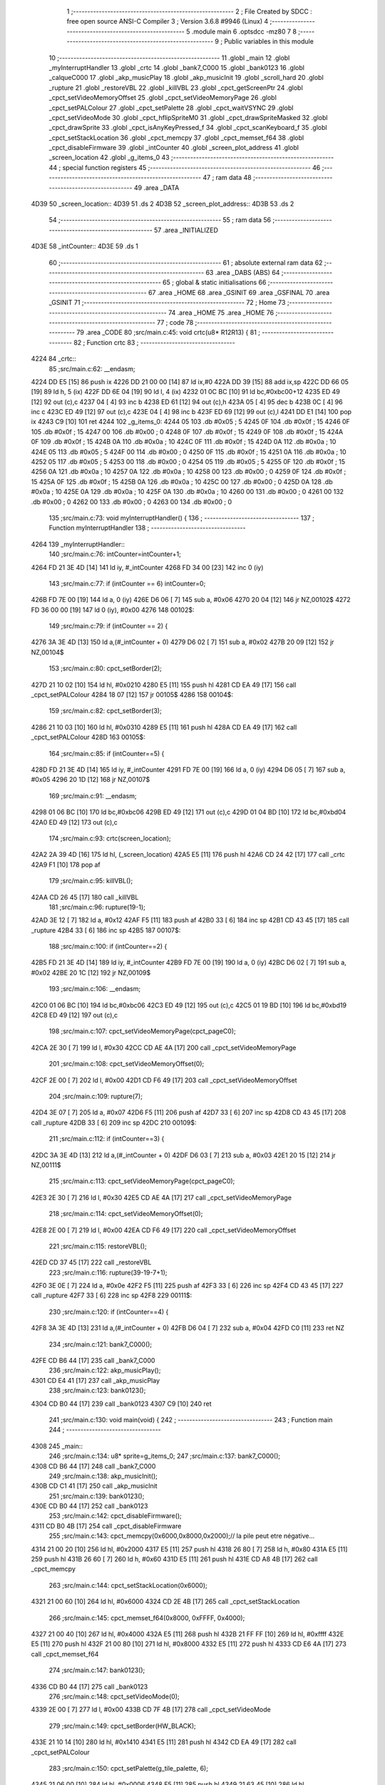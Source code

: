                               1 ;--------------------------------------------------------
                              2 ; File Created by SDCC : free open source ANSI-C Compiler
                              3 ; Version 3.6.8 #9946 (Linux)
                              4 ;--------------------------------------------------------
                              5 	.module main
                              6 	.optsdcc -mz80
                              7 	
                              8 ;--------------------------------------------------------
                              9 ; Public variables in this module
                             10 ;--------------------------------------------------------
                             11 	.globl _main
                             12 	.globl _myInterruptHandler
                             13 	.globl _crtc
                             14 	.globl _bank7_C000
                             15 	.globl _bank0123
                             16 	.globl _calqueC000
                             17 	.globl _akp_musicPlay
                             18 	.globl _akp_musicInit
                             19 	.globl _scroll_hard
                             20 	.globl _rupture
                             21 	.globl _restoreVBL
                             22 	.globl _killVBL
                             23 	.globl _cpct_getScreenPtr
                             24 	.globl _cpct_setVideoMemoryOffset
                             25 	.globl _cpct_setVideoMemoryPage
                             26 	.globl _cpct_setPALColour
                             27 	.globl _cpct_setPalette
                             28 	.globl _cpct_waitVSYNC
                             29 	.globl _cpct_setVideoMode
                             30 	.globl _cpct_hflipSpriteM0
                             31 	.globl _cpct_drawSpriteMasked
                             32 	.globl _cpct_drawSprite
                             33 	.globl _cpct_isAnyKeyPressed_f
                             34 	.globl _cpct_scanKeyboard_f
                             35 	.globl _cpct_setStackLocation
                             36 	.globl _cpct_memcpy
                             37 	.globl _cpct_memset_f64
                             38 	.globl _cpct_disableFirmware
                             39 	.globl _intCounter
                             40 	.globl _screen_plot_address
                             41 	.globl _screen_location
                             42 	.globl _g_items_0
                             43 ;--------------------------------------------------------
                             44 ; special function registers
                             45 ;--------------------------------------------------------
                             46 ;--------------------------------------------------------
                             47 ; ram data
                             48 ;--------------------------------------------------------
                             49 	.area _DATA
   4D39                      50 _screen_location::
   4D39                      51 	.ds 2
   4D3B                      52 _screen_plot_address::
   4D3B                      53 	.ds 2
                             54 ;--------------------------------------------------------
                             55 ; ram data
                             56 ;--------------------------------------------------------
                             57 	.area _INITIALIZED
   4D3E                      58 _intCounter::
   4D3E                      59 	.ds 1
                             60 ;--------------------------------------------------------
                             61 ; absolute external ram data
                             62 ;--------------------------------------------------------
                             63 	.area _DABS (ABS)
                             64 ;--------------------------------------------------------
                             65 ; global & static initialisations
                             66 ;--------------------------------------------------------
                             67 	.area _HOME
                             68 	.area _GSINIT
                             69 	.area _GSFINAL
                             70 	.area _GSINIT
                             71 ;--------------------------------------------------------
                             72 ; Home
                             73 ;--------------------------------------------------------
                             74 	.area _HOME
                             75 	.area _HOME
                             76 ;--------------------------------------------------------
                             77 ; code
                             78 ;--------------------------------------------------------
                             79 	.area _CODE
                             80 ;src/main.c:45: void crtc(u8* R12R13) {
                             81 ;	---------------------------------
                             82 ; Function crtc
                             83 ; ---------------------------------
   4224                      84 _crtc::
                             85 ;src/main.c:62: __endasm;
   4224 DD E5         [15]   86 	push	ix
   4226 DD 21 00 00   [14]   87 	ld	ix,#0
   422A DD 39         [15]   88 	add	ix,sp
   422C DD 66 05      [19]   89 	ld	h, 5 (ix)
   422F DD 6E 04      [19]   90 	ld	l, 4 (ix)
   4232 01 0C BC      [10]   91 	ld	bc,#0xbc00+12
   4235 ED 49         [12]   92 	out	(c),c
   4237 04            [ 4]   93 	inc	b
   4238 ED 61         [12]   94 	out	(c),h
   423A 05            [ 4]   95 	dec	b
   423B 0C            [ 4]   96 	inc	c
   423C ED 49         [12]   97 	out	(c),c
   423E 04            [ 4]   98 	inc	b
   423F ED 69         [12]   99 	out	(c),l
   4241 DD E1         [14]  100 	pop	ix
   4243 C9            [10]  101 	ret
   4244                     102 _g_items_0:
   4244 05                  103 	.db #0x05	; 5
   4245 0F                  104 	.db #0x0f	; 15
   4246 0F                  105 	.db #0x0f	; 15
   4247 00                  106 	.db #0x00	; 0
   4248 0F                  107 	.db #0x0f	; 15
   4249 0F                  108 	.db #0x0f	; 15
   424A 0F                  109 	.db #0x0f	; 15
   424B 0A                  110 	.db #0x0a	; 10
   424C 0F                  111 	.db #0x0f	; 15
   424D 0A                  112 	.db #0x0a	; 10
   424E 05                  113 	.db #0x05	; 5
   424F 00                  114 	.db #0x00	; 0
   4250 0F                  115 	.db #0x0f	; 15
   4251 0A                  116 	.db #0x0a	; 10
   4252 05                  117 	.db #0x05	; 5
   4253 00                  118 	.db #0x00	; 0
   4254 05                  119 	.db #0x05	; 5
   4255 0F                  120 	.db #0x0f	; 15
   4256 0A                  121 	.db #0x0a	; 10
   4257 0A                  122 	.db #0x0a	; 10
   4258 00                  123 	.db #0x00	; 0
   4259 0F                  124 	.db #0x0f	; 15
   425A 0F                  125 	.db #0x0f	; 15
   425B 0A                  126 	.db #0x0a	; 10
   425C 00                  127 	.db #0x00	; 0
   425D 0A                  128 	.db #0x0a	; 10
   425E 0A                  129 	.db #0x0a	; 10
   425F 0A                  130 	.db #0x0a	; 10
   4260 00                  131 	.db #0x00	; 0
   4261 00                  132 	.db #0x00	; 0
   4262 00                  133 	.db #0x00	; 0
   4263 00                  134 	.db #0x00	; 0
                            135 ;src/main.c:73: void myInterruptHandler() {
                            136 ;	---------------------------------
                            137 ; Function myInterruptHandler
                            138 ; ---------------------------------
   4264                     139 _myInterruptHandler::
                            140 ;src/main.c:76: intCounter=intCounter+1;
   4264 FD 21 3E 4D   [14]  141 	ld	iy, #_intCounter
   4268 FD 34 00      [23]  142 	inc	0 (iy)
                            143 ;src/main.c:77: if (intCounter == 6) intCounter=0;
   426B FD 7E 00      [19]  144 	ld	a, 0 (iy)
   426E D6 06         [ 7]  145 	sub	a, #0x06
   4270 20 04         [12]  146 	jr	NZ,00102$
   4272 FD 36 00 00   [19]  147 	ld	0 (iy), #0x00
   4276                     148 00102$:
                            149 ;src/main.c:79: if (intCounter == 2) {
   4276 3A 3E 4D      [13]  150 	ld	a,(#_intCounter + 0)
   4279 D6 02         [ 7]  151 	sub	a, #0x02
   427B 20 09         [12]  152 	jr	NZ,00104$
                            153 ;src/main.c:80: cpct_setBorder(2);
   427D 21 10 02      [10]  154 	ld	hl, #0x0210
   4280 E5            [11]  155 	push	hl
   4281 CD EA 49      [17]  156 	call	_cpct_setPALColour
   4284 18 07         [12]  157 	jr	00105$
   4286                     158 00104$:
                            159 ;src/main.c:82: cpct_setBorder(3);
   4286 21 10 03      [10]  160 	ld	hl, #0x0310
   4289 E5            [11]  161 	push	hl
   428A CD EA 49      [17]  162 	call	_cpct_setPALColour
   428D                     163 00105$:
                            164 ;src/main.c:85: if (intCounter==5) {
   428D FD 21 3E 4D   [14]  165 	ld	iy, #_intCounter
   4291 FD 7E 00      [19]  166 	ld	a, 0 (iy)
   4294 D6 05         [ 7]  167 	sub	a, #0x05
   4296 20 1D         [12]  168 	jr	NZ,00107$
                            169 ;src/main.c:91: __endasm;
   4298 01 06 BC      [10]  170 	ld	bc,#0xbc06
   429B ED 49         [12]  171 	out	(c),c
   429D 01 04 BD      [10]  172 	ld	bc,#0xbd04
   42A0 ED 49         [12]  173 	out	(c),c
                            174 ;src/main.c:93: crtc(screen_location);
   42A2 2A 39 4D      [16]  175 	ld	hl, (_screen_location)
   42A5 E5            [11]  176 	push	hl
   42A6 CD 24 42      [17]  177 	call	_crtc
   42A9 F1            [10]  178 	pop	af
                            179 ;src/main.c:95: killVBL();
   42AA CD 26 45      [17]  180 	call	_killVBL
                            181 ;src/main.c:96: rupture(19-1);
   42AD 3E 12         [ 7]  182 	ld	a, #0x12
   42AF F5            [11]  183 	push	af
   42B0 33            [ 6]  184 	inc	sp
   42B1 CD 43 45      [17]  185 	call	_rupture
   42B4 33            [ 6]  186 	inc	sp
   42B5                     187 00107$:
                            188 ;src/main.c:100: if (intCounter==2) {
   42B5 FD 21 3E 4D   [14]  189 	ld	iy, #_intCounter
   42B9 FD 7E 00      [19]  190 	ld	a, 0 (iy)
   42BC D6 02         [ 7]  191 	sub	a, #0x02
   42BE 20 1C         [12]  192 	jr	NZ,00109$
                            193 ;src/main.c:106: __endasm;
   42C0 01 06 BC      [10]  194 	ld	bc,#0xbc06
   42C3 ED 49         [12]  195 	out	(c),c
   42C5 01 19 BD      [10]  196 	ld	bc,#0xbd19
   42C8 ED 49         [12]  197 	out	(c),c
                            198 ;src/main.c:107: cpct_setVideoMemoryPage(cpct_pageC0);
   42CA 2E 30         [ 7]  199 	ld	l, #0x30
   42CC CD AE 4A      [17]  200 	call	_cpct_setVideoMemoryPage
                            201 ;src/main.c:108: cpct_setVideoMemoryOffset(0);
   42CF 2E 00         [ 7]  202 	ld	l, #0x00
   42D1 CD F6 49      [17]  203 	call	_cpct_setVideoMemoryOffset
                            204 ;src/main.c:109: rupture(7);
   42D4 3E 07         [ 7]  205 	ld	a, #0x07
   42D6 F5            [11]  206 	push	af
   42D7 33            [ 6]  207 	inc	sp
   42D8 CD 43 45      [17]  208 	call	_rupture
   42DB 33            [ 6]  209 	inc	sp
   42DC                     210 00109$:
                            211 ;src/main.c:112: if (intCounter==3) {
   42DC 3A 3E 4D      [13]  212 	ld	a,(#_intCounter + 0)
   42DF D6 03         [ 7]  213 	sub	a, #0x03
   42E1 20 15         [12]  214 	jr	NZ,00111$
                            215 ;src/main.c:113: cpct_setVideoMemoryPage(cpct_pageC0);
   42E3 2E 30         [ 7]  216 	ld	l, #0x30
   42E5 CD AE 4A      [17]  217 	call	_cpct_setVideoMemoryPage
                            218 ;src/main.c:114: cpct_setVideoMemoryOffset(0);
   42E8 2E 00         [ 7]  219 	ld	l, #0x00
   42EA CD F6 49      [17]  220 	call	_cpct_setVideoMemoryOffset
                            221 ;src/main.c:115: restoreVBL();
   42ED CD 37 45      [17]  222 	call	_restoreVBL
                            223 ;src/main.c:116: rupture(39-19-7+1);
   42F0 3E 0E         [ 7]  224 	ld	a, #0x0e
   42F2 F5            [11]  225 	push	af
   42F3 33            [ 6]  226 	inc	sp
   42F4 CD 43 45      [17]  227 	call	_rupture
   42F7 33            [ 6]  228 	inc	sp
   42F8                     229 00111$:
                            230 ;src/main.c:120: if (intCounter==4) {
   42F8 3A 3E 4D      [13]  231 	ld	a,(#_intCounter + 0)
   42FB D6 04         [ 7]  232 	sub	a, #0x04
   42FD C0            [11]  233 	ret	NZ
                            234 ;src/main.c:121: bank7_C000();
   42FE CD B6 44      [17]  235 	call	_bank7_C000
                            236 ;src/main.c:122: akp_musicPlay();
   4301 CD E4 41      [17]  237 	call	_akp_musicPlay
                            238 ;src/main.c:123: bank0123();
   4304 CD B0 44      [17]  239 	call	_bank0123
   4307 C9            [10]  240 	ret
                            241 ;src/main.c:130: void main(void) {
                            242 ;	---------------------------------
                            243 ; Function main
                            244 ; ---------------------------------
   4308                     245 _main::
                            246 ;src/main.c:134: u8* sprite=g_items_0;
                            247 ;src/main.c:137: bank7_C000();
   4308 CD B6 44      [17]  248 	call	_bank7_C000
                            249 ;src/main.c:138: akp_musicInit();
   430B CD C1 41      [17]  250 	call	_akp_musicInit
                            251 ;src/main.c:139: bank0123();
   430E CD B0 44      [17]  252 	call	_bank0123
                            253 ;src/main.c:142: cpct_disableFirmware();
   4311 CD B0 4B      [17]  254 	call	_cpct_disableFirmware
                            255 ;src/main.c:143: cpct_memcpy(0x6000,0x8000,0x2000);// la pile peut etre négative...
   4314 21 00 20      [10]  256 	ld	hl, #0x2000
   4317 E5            [11]  257 	push	hl
   4318 26 80         [ 7]  258 	ld	h, #0x80
   431A E5            [11]  259 	push	hl
   431B 26 60         [ 7]  260 	ld	h, #0x60
   431D E5            [11]  261 	push	hl
   431E CD A8 4B      [17]  262 	call	_cpct_memcpy
                            263 ;src/main.c:144: cpct_setStackLocation(0x6000);
   4321 21 00 60      [10]  264 	ld	hl, #0x6000
   4324 CD 2E 4B      [17]  265 	call	_cpct_setStackLocation
                            266 ;src/main.c:145: cpct_memset_f64(0x8000, 0xFFFF, 0x4000);
   4327 21 00 40      [10]  267 	ld	hl, #0x4000
   432A E5            [11]  268 	push	hl
   432B 21 FF FF      [10]  269 	ld	hl, #0xffff
   432E E5            [11]  270 	push	hl
   432F 21 00 80      [10]  271 	ld	hl, #0x8000
   4332 E5            [11]  272 	push	hl
   4333 CD E6 4A      [17]  273 	call	_cpct_memset_f64
                            274 ;src/main.c:147: bank0123();
   4336 CD B0 44      [17]  275 	call	_bank0123
                            276 ;src/main.c:148: cpct_setVideoMode(0);
   4339 2E 00         [ 7]  277 	ld	l, #0x00
   433B CD 7F 4B      [17]  278 	call	_cpct_setVideoMode
                            279 ;src/main.c:149: cpct_setBorder(HW_BLACK);
   433E 21 10 14      [10]  280 	ld	hl, #0x1410
   4341 E5            [11]  281 	push	hl
   4342 CD EA 49      [17]  282 	call	_cpct_setPALColour
                            283 ;src/main.c:150: cpct_setPalette(g_tile_palette, 6);
   4345 21 06 00      [10]  284 	ld	hl, #0x0006
   4348 E5            [11]  285 	push	hl
   4349 21 63 45      [10]  286 	ld	hl, #_g_tile_palette
   434C E5            [11]  287 	push	hl
   434D CD 69 49      [17]  288 	call	_cpct_setPalette
                            289 ;src/main.c:153: p = cpct_getScreenPtr(CPCT_VMEM_START, 9,110);
   4350 21 09 6E      [10]  290 	ld	hl, #0x6e09
   4353 E5            [11]  291 	push	hl
   4354 21 00 C0      [10]  292 	ld	hl, #0xc000
   4357 E5            [11]  293 	push	hl
   4358 CD 90 4C      [17]  294 	call	_cpct_getScreenPtr
                            295 ;src/main.c:154: cpct_hflipSpriteM0(4, 8, sprite);
   435B 01 44 42      [10]  296 	ld	bc, #_g_items_0
   435E E5            [11]  297 	push	hl
   435F C5            [11]  298 	push	bc
   4360 C5            [11]  299 	push	bc
   4361 11 04 08      [10]  300 	ld	de, #0x0804
   4364 D5            [11]  301 	push	de
   4365 CD 33 4B      [17]  302 	call	_cpct_hflipSpriteM0
   4368 C1            [10]  303 	pop	bc
   4369 E1            [10]  304 	pop	hl
                            305 ;src/main.c:155: cpct_drawSprite(sprite, p, 4, 8);
   436A 11 04 08      [10]  306 	ld	de, #0x0804
   436D D5            [11]  307 	push	de
   436E E5            [11]  308 	push	hl
   436F C5            [11]  309 	push	bc
   4370 CD FF 49      [17]  310 	call	_cpct_drawSprite
                            311 ;src/main.c:158: p = cpct_getScreenPtr(CPCT_VMEM_START, 10,96);
   4373 21 0A 60      [10]  312 	ld	hl, #0x600a
   4376 E5            [11]  313 	push	hl
   4377 21 00 C0      [10]  314 	ld	hl, #0xc000
   437A E5            [11]  315 	push	hl
   437B CD 90 4C      [17]  316 	call	_cpct_getScreenPtr
                            317 ;src/main.c:159: cpct_drawSpriteMasked(g_tile_schtroumpf, p, G_TILE_SCHTROUMPF_W, G_TILE_SCHTROUMPF_H);
   437E 01 69 45      [10]  318 	ld	bc, #_g_tile_schtroumpf+0
   4381 11 10 20      [10]  319 	ld	de, #0x2010
   4384 D5            [11]  320 	push	de
   4385 E5            [11]  321 	push	hl
   4386 C5            [11]  322 	push	bc
   4387 CD B7 4A      [17]  323 	call	_cpct_drawSpriteMasked
                            324 ;src/main.c:162: calqueC000();
   438A CD 84 44      [17]  325 	call	_calqueC000
                            326 ;src/main.c:164: screen_location=(u8 *)(0x2000);
   438D 21 00 20      [10]  327 	ld	hl, #0x2000
   4390 22 39 4D      [16]  328 	ld	(_screen_location), hl
                            329 ;src/main.c:165: screen_plot_address=(u8 *)(0x8000+80-2);
   4393 21 4E 80      [10]  330 	ld	hl, #0x804e
   4396 22 3B 4D      [16]  331 	ld	(_screen_plot_address), hl
                            332 ;src/main.c:170: while (1) {
   4399 01 00 00      [10]  333 	ld	bc, #0x0000
   439C                     334 00104$:
                            335 ;src/main.c:171: cpct_waitVSYNC();
   439C C5            [11]  336 	push	bc
   439D CD 77 4B      [17]  337 	call	_cpct_waitVSYNC
   43A0 C1            [10]  338 	pop	bc
                            339 ;src/main.c:173: screen_location++;
   43A1 FD 21 39 4D   [14]  340 	ld	iy, #_screen_location
   43A5 FD 34 00      [23]  341 	inc	0 (iy)
   43A8 20 03         [12]  342 	jr	NZ,00116$
   43AA FD 34 01      [23]  343 	inc	1 (iy)
   43AD                     344 00116$:
                            345 ;src/main.c:174: screen_location=(u8 *)(((u16)screen_location) & 0x23FF);
   43AD 2A 39 4D      [16]  346 	ld	hl, (_screen_location)
   43B0 7C            [ 4]  347 	ld	a, h
   43B1 E6 23         [ 7]  348 	and	a, #0x23
   43B3 67            [ 4]  349 	ld	h, a
   43B4 22 39 4D      [16]  350 	ld	(_screen_location), hl
                            351 ;src/main.c:176: crtc(screen_location+0x1000);
   43B7 FD 21 00 10   [14]  352 	ld	iy, #0x1000
   43BB ED 5B 39 4D   [20]  353 	ld	de, (_screen_location)
   43BF FD 19         [15]  354 	add	iy, de
   43C1 C5            [11]  355 	push	bc
   43C2 FD E5         [15]  356 	push	iy
   43C4 CD 24 42      [17]  357 	call	_crtc
   43C7 F1            [10]  358 	pop	af
   43C8 C1            [10]  359 	pop	bc
                            360 ;src/main.c:178: screen_plot_address+=2;
   43C9 21 3B 4D      [10]  361 	ld	hl, #_screen_plot_address
   43CC 7E            [ 7]  362 	ld	a, (hl)
   43CD C6 02         [ 7]  363 	add	a, #0x02
   43CF 77            [ 7]  364 	ld	(hl), a
   43D0 23            [ 6]  365 	inc	hl
   43D1 7E            [ 7]  366 	ld	a, (hl)
   43D2 CE 00         [ 7]  367 	adc	a, #0x00
   43D4 77            [ 7]  368 	ld	(hl), a
                            369 ;src/main.c:179: screen_plot_address=(u8 *)(((u16)screen_plot_address) & 0x87FF);
   43D5 2A 3B 4D      [16]  370 	ld	hl, (_screen_plot_address)
   43D8 7C            [ 4]  371 	ld	a, h
   43D9 E6 87         [ 7]  372 	and	a, #0x87
   43DB 67            [ 4]  373 	ld	h, a
   43DC 22 3B 4D      [16]  374 	ld	(_screen_plot_address), hl
                            375 ;src/main.c:185: scroll_hard(t,screen_plot_address);
   43DF C5            [11]  376 	push	bc
   43E0 2A 3B 4D      [16]  377 	ld	hl, (_screen_plot_address)
   43E3 E5            [11]  378 	push	hl
   43E4 C5            [11]  379 	push	bc
   43E5 CD 70 04      [17]  380 	call	_scroll_hard
   43E8 F1            [10]  381 	pop	af
   43E9 F1            [10]  382 	pop	af
   43EA C1            [10]  383 	pop	bc
                            384 ;src/main.c:187: t=t+1;
   43EB 03            [ 6]  385 	inc	bc
                            386 ;src/main.c:190: cpct_scanKeyboard_f();
   43EC C5            [11]  387 	push	bc
   43ED CD 80 49      [17]  388 	call	_cpct_scanKeyboard_f
   43F0 CD 8D 4B      [17]  389 	call	_cpct_isAnyKeyPressed_f
   43F3 C1            [10]  390 	pop	bc
   43F4 7D            [ 4]  391 	ld	a, l
   43F5 B7            [ 4]  392 	or	a, a
   43F6 28 A4         [12]  393 	jr	Z,00104$
                            394 ;src/main.c:192: cpct_memset_f64(0xC000, 0x0000, 0x4000);
   43F8 C5            [11]  395 	push	bc
   43F9 21 00 40      [10]  396 	ld	hl, #0x4000
   43FC E5            [11]  397 	push	hl
   43FD 26 00         [ 7]  398 	ld	h, #0x00
   43FF E5            [11]  399 	push	hl
   4400 26 C0         [ 7]  400 	ld	h, #0xc0
   4402 E5            [11]  401 	push	hl
   4403 CD E6 4A      [17]  402 	call	_cpct_memset_f64
   4406 C1            [10]  403 	pop	bc
   4407 18 93         [12]  404 	jr	00104$
                            405 	.area _CODE
                            406 	.area _INITIALIZER
   4D46                     407 __xinit__intCounter:
   4D46 00                  408 	.db #0x00	; 0
                            409 	.area _CABS (ABS)

